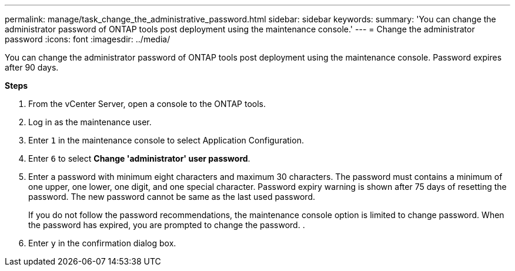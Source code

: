 ---
permalink: manage/task_change_the_administrative_password.html
sidebar: sidebar
keywords:
summary: 'You can change the administrator password of ONTAP tools post deployment using the maintenance console.'
---
= Change the administrator password
:icons: font
:imagesdir: ../media/

[.lead]
You can change the administrator password of ONTAP tools post deployment using the maintenance console. Password expires after 90 days.

*Steps*

. From the vCenter Server, open a console to the ONTAP tools.
. Log in as the maintenance user.
. Enter `1` in the maintenance console to select Application Configuration.
. Enter `6` to select *Change 'administrator' user password*.
. Enter a password with minimum eight characters and maximum 30 characters. The password must contains a minimum of one upper, one lower, one digit, and one special character. Password expiry warning is shown after 75 days of resetting the password. The new password cannot be same as the last used password.
+
If you do not follow the password recommendations, the maintenance console option is limited to change password.
When the password has expired, you are prompted to change the password.
.
. Enter `y` in the confirmation dialog box.
